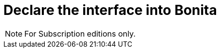 = Declare the interface into Bonita
:description:

[NOTE]
====
For Subscription editions only.
====
